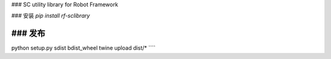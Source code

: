 ### SC utility library for Robot Framework

### 安装
`pip install rf-sclibrary`

### 发布
````
python setup.py sdist bdist_wheel
twine upload dist/*
````


